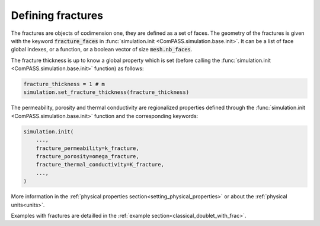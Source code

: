 Defining fractures
==================

The fractures are objects of codimension one, they are defined as a set of faces.
The geometry of the fractures is given with the keyword :code:`fracture_faces` in
:func:`simulation.init <ComPASS.simulation.base.init>`.
It can be a list of face global indexes, or a function, or a boolean vector of size :code:`mesh.nb_faces`.

The fracture thickness is up to know a global property which is set
(before calling the :func:`simulation.init <ComPASS.simulation.base.init>` function) as follows:

.. code-block:: python

    fracture_thickness = 1 # m
    simulation.set_fracture_thickness(fracture_thickness)

The permeability, porosity and thermal conductivity are regionalized properties defined
through the
:func:`simulation.init <ComPASS.simulation.base.init>` function and the corresponding keywords:


.. code-block:: python

    simulation.init(
        ...,
        fracture_permeability=k_fracture,
        fracture_porosity=omega_fracture,
        fracture_thermal_conductivity=K_fracture,
        ...,
    )


More information in the :ref:`physical properties section<setting_physical_properties>`
or about the :ref:`physical units<units>`.

Examples with fractures are detailled in the :ref:`example section<classical_doublet_with_frac>`.
